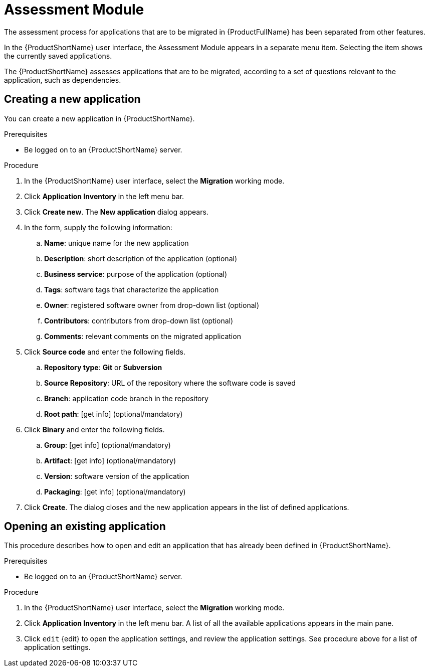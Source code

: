 // Module included in the following assemblies:
//
// * docs/web-console-guide/master.adoc
// * topics/mta-assessment-module.adoc

:_content-type: REFERENCE
[id="mta-web-assessment-module_{context}"]
= Assessment Module

The assessment process for applications that are to be migrated in {ProductFullName} has been separated from other features.

In the {ProductShortName} user interface, the Assessment Module appears in a separate menu item. Selecting the item shows the currently saved applications.

The {ProductShortName} assesses applications that are to be migrated, according to a set of questions relevant to the application, such as dependencies.


[id="mta-assessment-new-app_{context}"]
== Creating a new application

You can create a new application in {ProductShortName}.

.Prerequisites

* Be logged on to an {ProductShortName} server.

.Procedure

. In the {ProductShortName} user interface, select the *Migration* working mode.
. Click *Application Inventory* in the left menu bar.
. Click *Create new*. The *New application* dialog appears.
. In the form, supply the following information:
.. *Name*: unique name for the new application
.. *Description*: short description of the application (optional)
.. *Business service*: purpose of the application (optional)
.. *Tags*: software tags that characterize the application
.. *Owner*: registered software owner from drop-down list (optional)
.. *Contributors*: contributors from drop-down list (optional)
.. *Comments*: relevant comments on the migrated application
. Click *Source code* and enter the following fields.
.. *Repository type*: *Git* or *Subversion*
.. *Source Repository*: URL of the repository where the software code is saved
.. *Branch*: application code branch in the repository
.. *Root path*: [get info] (optional/mandatory)
. Click *Binary* and enter the following fields.
.. *Group*: [get info] (optional/mandatory)
.. *Artifact*: [get info] (optional/mandatory)
.. *Version*: software version of the application
.. *Packaging*: [get info] (optional/mandatory)
. Click *Create*. The dialog closes and the new application appears in the list of defined applications.

[id="mta-assessment-open-app_{context}"]
== Opening an existing application

This procedure describes how to open and edit an application that has already been defined in {ProductShortName}.

.Prerequisites

* Be logged on to an {ProductShortName} server.

.Procedure

. In the {ProductShortName} user interface, select the *Migration* working mode.
. Click *Application Inventory* in the left menu bar. A list of all the available applications appears in the main pane.
. Click `edit` {edit} to open the application settings, and review the application settings. See procedure above for a list of application settings.

////
:_content-type: PROCEDURE
[id="mta-assessment-run_{context}"]
== Running an assessment on an application

.Prerequisites

* Be logged on to an {ProductShortName} server.

.Procedure

. In the {ProductShortName} user interface, select the *Migration* working mode.
. Click *Application Inventory* in the left menu bar. A list of all the available applications appears in the main pane.
. Select an application from the list that appears in the main pane, click the Options menu {kebab} at the end of the row, and select *Assess* from the drop-down menu.
. *Assessment Action* appears in the main pane. Select one of the questionnaires and click *Take*.
. *Application assessment*
////
